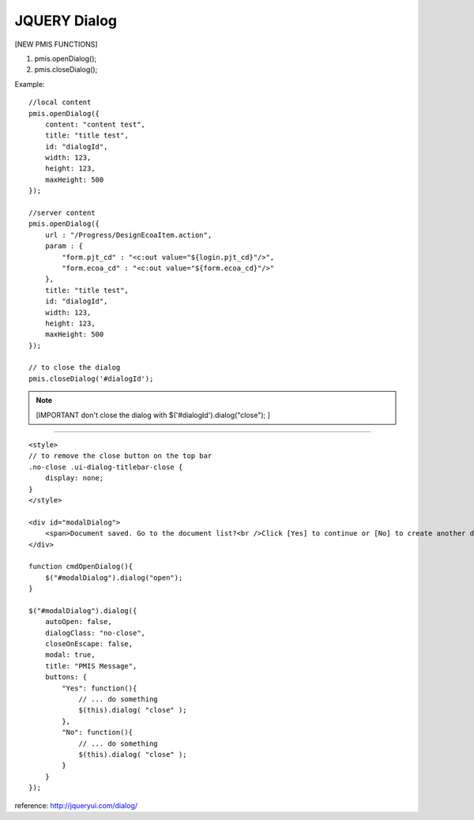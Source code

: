 .. _jquery-dialog:

=============
JQUERY Dialog
=============




[NEW PMIS FUNCTIONS]

#. pmis.openDialog();
#. pmis.closeDialog();

Example:

::

    //local content
    pmis.openDialog({
        content: "content test",
        title: "title test",
        id: "dialogId",
        width: 123,
        height: 123,
        maxHeight: 500
    });
    
    //server content
    pmis.openDialog({
        url : "/Progress/DesignEcoaItem.action",
        param : {
            "form.pjt_cd" : "<c:out value="${login.pjt_cd}"/>",
            "form.ecoa_cd" : "<c:out value="${form.ecoa_cd}"/>"
        },
        title: "title test",
        id: "dialogId",
        width: 123,
        height: 123,
        maxHeight: 500
    });

    // to close the dialog
    pmis.closeDialog('#dialogId');

.. note:: [IMPORTANT don't close the dialog with $('#dialogId').dialog("close"); ]

-------------------------------------------------------------------

::
    
    <style>
    // to remove the close button on the top bar
    .no-close .ui-dialog-titlebar-close {
        display: none;
    }
    </style>
    
    <div id="modalDialog">
        <span>Document saved. Go to the document list?<br />Click [Yes] to continue or [No] to create another document.</span>
    </div>
    
    function cmdOpenDialog(){
        $("#modalDialog").dialog("open");
    }
    
    $("#modalDialog").dialog({
        autoOpen: false,
        dialogClass: "no-close",
        closeOnEscape: false,
        modal: true,
        title: "PMIS Message",
        buttons: {
            "Yes": function(){
                // ... do something
                $(this).dialog( "close" );
            },
            "No": function(){
                // ... do something
                $(this).dialog( "close" );
            }
        }
    });    

reference: http://jqueryui.com/dialog/


